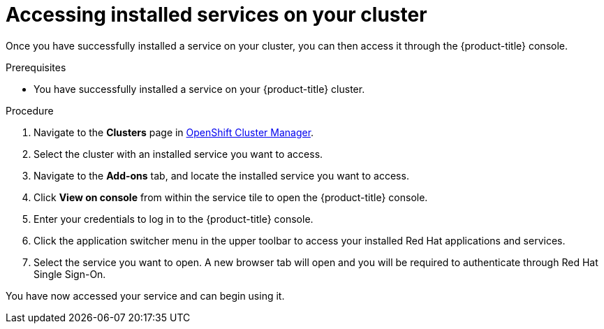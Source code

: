 
[id="proc-access-service_{context}"]

= Accessing installed services on your cluster

[role="_abstract"]
Once you have successfully installed a service on your cluster, you can then access it through the {product-title} console.


.Prerequisites

* You have successfully installed a service on your {product-title} cluster.


.Procedure

. Navigate to the *Clusters* page in link:https://cloud.redhat.com/openshift/[OpenShift Cluster Manager].

. Select the cluster with an installed service you want to access.

. Navigate to the *Add-ons* tab, and locate the installed service you want to access.

. Click *View on console* from within the service tile to open the {product-title} console.

. Enter your credentials to log in to the {product-title} console.

. Click the application switcher menu in the upper toolbar to access your installed Red Hat applications and services.

. Select the service you want to open. A new browser tab will open and you will be required to authenticate through Red Hat Single Sign-On.

You have now accessed your service and can begin using it.
